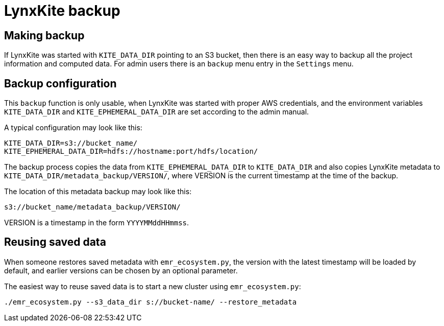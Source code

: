 # LynxKite backup

## Making backup

If LynxKite was started with `KITE_DATA_DIR` pointing to an S3 bucket, then there is
an easy way to backup all the project information and computed data. For admin users
there is an `backup` menu entry in the `Settings` menu.

## Backup configuration

This `backup` function is only usable, when LynxKite was started
with proper AWS credentials, and the environment variables `KITE_DATA_DIR` and
`KITE_EPHEMERAL_DATA_DIR` are set according to the admin manual.

A typical configuration may look like this:

        KITE_DATA_DIR=s3://bucket_name/
        KITE_EPHEMERAL_DATA_DIR=hdfs://hostname:port/hdfs/location/

The backup process copies the data from `KITE_EPHEMERAL_DATA_DIR` to `KITE_DATA_DIR` and
also copies LynxKite metadata to `KITE_DATA_DIR/metadata_backup/VERSION/`, where
VERSION is the current timestamp at the time of the backup.

The location of this metadata backup may look like this:

        s3://bucket_name/metadata_backup/VERSION/

VERSION is a timestamp in the form `YYYYMMddHHmmss`.

## Reusing saved data

When someone restores saved metadata with `emr_ecosystem.py`,
the version with the latest timestamp will be loaded by default,
and earlier versions can be chosen by an optional parameter.

The easiest way to reuse saved data is to start a new cluster using
`emr_ecosystem.py`:

        ./emr_ecosystem.py --s3_data_dir s://bucket-name/ --restore_metadata


